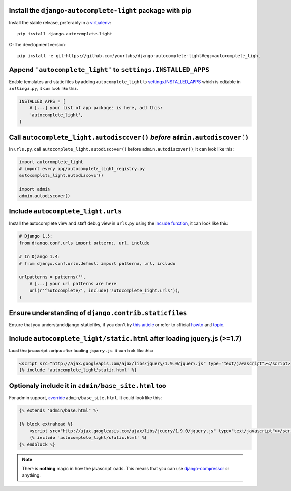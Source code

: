 Install the ``django-autocomplete-light`` package with pip
----------------------------------------------------------

Install the stable release, preferably in a `virtualenv
<http://virtualenv.org>`_::

    pip install django-autocomplete-light

Or the development version::

    pip install -e git+https://github.com/yourlabs/django-autocomplete-light#egg=autocomplete_light

Append ``'autocomplete_light'`` to ``settings.INSTALLED_APPS``
--------------------------------------------------------------

Enable templates and static files by adding ``autocomplete_light`` to
`settings.INSTALLED_APPS
<https://docs.djangoproject.com/en/dev/ref/settings/#installed-apps>`_ which is
editable in ``settings.py``, it can look like this:

.. code-block:: python

    INSTALLED_APPS = [
        # [...] your list of app packages is here, add this:
        'autocomplete_light',
    ]

Call ``autocomplete_light.autodiscover()`` *before* ``admin.autodiscover()``
----------------------------------------------------------------------------

In ``urls.py``, call ``autocomplete_light.autodiscover()`` before
``admin.autodiscover()``, it can look like this:

.. code-block:: python

    import autocomplete_light
    # import every app/autocomplete_light_registry.py
    autocomplete_light.autodiscover()

    import admin
    admin.autodiscover()

Include ``autocomplete_light.urls``
-----------------------------------

Install the autocomplete view and staff debug view in ``urls.py``
using the `include function
<https://docs.djangoproject.com/en/dev/topics/http/urls/#including-other-urlconfs>`_,
it can look like this:

.. code-block:: python

    # Django 1.5:
    from django.conf.urls import patterns, url, include

    # In Django 1.4:
    # from django.conf.urls.default import patterns, url, include

    urlpatterns = patterns('',
        # [...] your url patterns are here
        url(r'^autocomplete/', include('autocomplete_light.urls')),
    )

Ensure understanding of ``django.contrib.staticfiles``
------------------------------------------------------

Ensure that you understand django-staticfiles, if you don't try `this
article
<http://blog.yourlabs.org/post/30382323418/surviving-django-contrib-staticfiles-or-how-to-manage>`_ 
or refer to official `howto
<https://docs.djangoproject.com/en/dev/howto/static-files/>`_ and `topic
<https://docs.djangoproject.com/en/dev/ref/contrib/staticfiles/>`_.

Include ``autocomplete_light/static.html`` after loading jquery.js (>=1.7)
--------------------------------------------------------------------------

.. _install-scripts:

Load the javascript scripts after loading ``jquery.js``, it can look like this:

.. code-block:: django

    <script src="http://ajax.googleapis.com/ajax/libs/jquery/1.9.0/jquery.js" type="text/javascript"></script>
    {% include 'autocomplete_light/static.html' %}

Optionaly include it in ``admin/base_site.html`` too
-----------------------------------------------------

.. _install-scripts-admin:

For admin support, `override
<http://blog.yourlabs.org/post/19777151073/how-to-override-a-view-from-an-external-django-app>`_
``admin/base_site.html``. It could look like this:

.. code-block:: django

    {% extends "admin/base.html" %}

    {% block extrahead %}
        <script src="http://ajax.googleapis.com/ajax/libs/jquery/1.9.0/jquery.js" type="text/javascript"></script>
        {% include 'autocomplete_light/static.html' %}
    {% endblock %}

.. note::

    There is **nothing** magic in how the javascript loads. This means that you can
    use `django-compressor
    <https://github.com/jezdez/django_compressor>`_ or anything.

.. info::

    Also, why are we not using ``Widget.Media`` ? See  :doc:`FAQ</faq>`.

